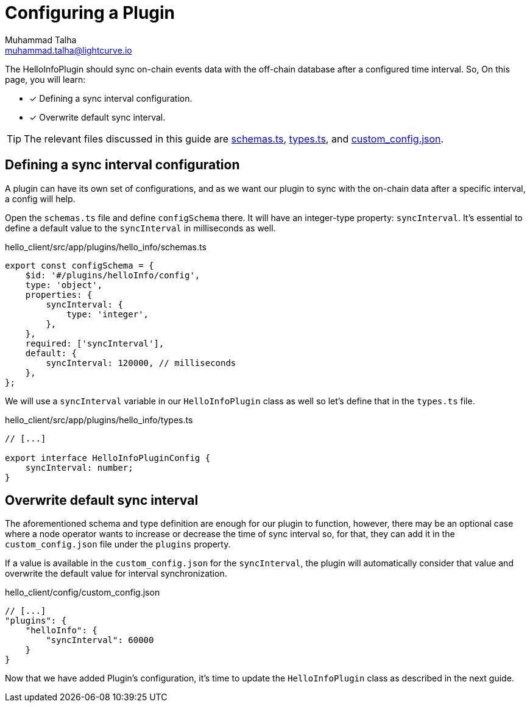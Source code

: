 = Configuring a Plugin
Muhammad Talha <muhammad.talha@lightcurve.io>

:toc: preamble
:idprefix:
:idseparator: -
// :sectnums:
:docs_sdk: lisk-sdk::
// URLs
:url_github_schemas: https://github.com/LiskHQ/lisk-sdk-examples/tree/development/tutorials/hello/hello_client/src/app/plugins/hello_info/schemas.ts
:url_github_types: https://github.com/LiskHQ/lisk-sdk-examples/tree/development/tutorials/hello/hello_client/src/app/plugins/hello_info/types.ts
:url_github_custom_config: https://github.com/LiskHQ/lisk-sdk-examples/tree/development/tutorials/hello/hello_client/config/custom_config.json


The HelloInfoPlugin should sync on-chain events data with the off-chain database after a configured time interval. So, On this page, you will learn:

====
* [x] Defining a sync interval configuration.
* [x] Overwrite default sync interval.
====

TIP: The relevant files discussed in this guide are {url_github_schemas}[schemas.ts], {url_github_types}[types.ts], and {url_github_custom_config}[custom_config.json].

== Defining a sync interval configuration
A plugin can have its own set of configurations, and as we want our plugin to sync with the on-chain data after a specific interval, a config will help.

Open the `schemas.ts` file and define `configSchema` there. 
It will have an integer-type property: `syncInterval`. 
It's essential to define a default value to the `syncInterval` in milliseconds as well.

.hello_client/src/app/plugins/hello_info/schemas.ts
[source,typescript]
----
export const configSchema = {
    $id: '#/plugins/helloInfo/config',
    type: 'object',
    properties: {
        syncInterval: {
            type: 'integer',
        },
    },
    required: ['syncInterval'],
    default: {
        syncInterval: 120000, // milliseconds
    },
};
----

We will use a `syncInterval` variable in our `HelloInfoPlugin` class as well so let's define that in the `types.ts` file.

.hello_client/src/app/plugins/hello_info/types.ts
[source,typescript]
----
// [...]

export interface HelloInfoPluginConfig {
    syncInterval: number;
}
----

== Overwrite default sync interval

The aforementioned schema and type definition are enough for our plugin to function, however, there may be an optional case where a node operator wants to increase or decrease the time of sync interval so, for that, they can add it in the `custom_config.json` file under the `plugins` property.

If a value is available in the `custom_config.json` for the `syncInterval`, the plugin will automatically consider that value and overwrite the default value for interval synchronization.

.hello_client/config/custom_config.json
[source,json]
----
// [...]
"plugins": {
    "helloInfo": {
        "syncInterval": 60000 
    }
}
----

Now that we have added Plugin's configuration, it's time to update the `HelloInfoPlugin` class as described in the next guide.